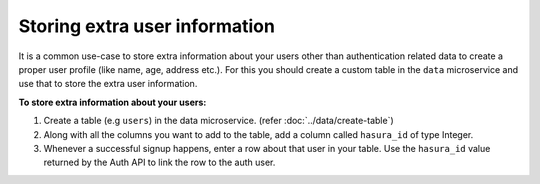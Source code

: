 .. .. meta::
   :description: Hasura auth users extra profile information
   :keywords: hasura, users, auth, profile, extra info


.. _user-extra-fields:

Storing extra user information
==============================

.. .. todo::
   * Show an example of a profile table with user_id and the permissions

It is a common use-case to store extra information about your users other than
authentication related data to create a proper user profile (like name, age, address etc.).  For this you
should create a custom table in the ``data`` microservice and use that to store the extra user information.

**To store extra information about your users:**

1. Create a table (e.g ``users``) in the data microservice. (refer :doc:`../data/create-table`)
2. Along with all the columns you want to add to the table, add a column called
   ``hasura_id`` of type Integer.
3. Whenever a successful signup happens, enter a row about that user in your
   table. Use the ``hasura_id`` value returned by the Auth API to link the row to the auth user.
